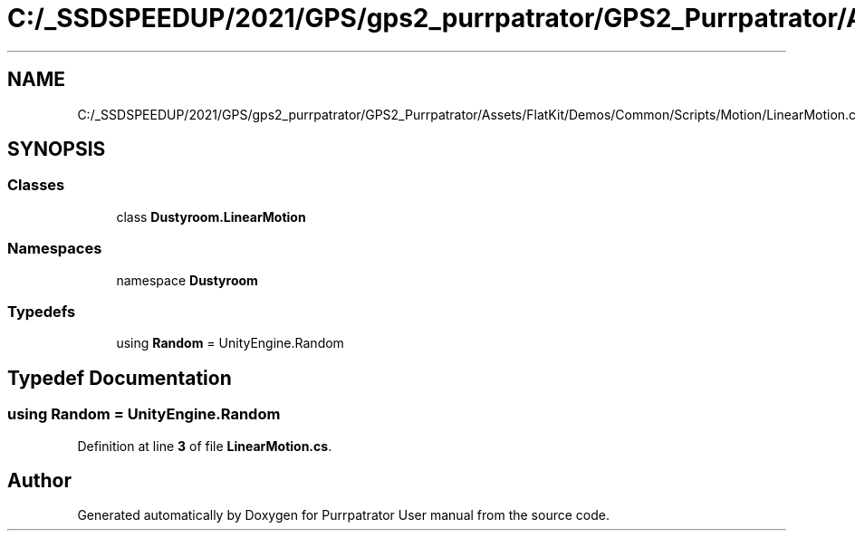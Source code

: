 .TH "C:/_SSDSPEEDUP/2021/GPS/gps2_purrpatrator/GPS2_Purrpatrator/Assets/FlatKit/Demos/Common/Scripts/Motion/LinearMotion.cs" 3 "Mon Apr 18 2022" "Purrpatrator User manual" \" -*- nroff -*-
.ad l
.nh
.SH NAME
C:/_SSDSPEEDUP/2021/GPS/gps2_purrpatrator/GPS2_Purrpatrator/Assets/FlatKit/Demos/Common/Scripts/Motion/LinearMotion.cs
.SH SYNOPSIS
.br
.PP
.SS "Classes"

.in +1c
.ti -1c
.RI "class \fBDustyroom\&.LinearMotion\fP"
.br
.in -1c
.SS "Namespaces"

.in +1c
.ti -1c
.RI "namespace \fBDustyroom\fP"
.br
.in -1c
.SS "Typedefs"

.in +1c
.ti -1c
.RI "using \fBRandom\fP = UnityEngine\&.Random"
.br
.in -1c
.SH "Typedef Documentation"
.PP 
.SS "using \fBRandom\fP =  UnityEngine\&.Random"

.PP
Definition at line \fB3\fP of file \fBLinearMotion\&.cs\fP\&.
.SH "Author"
.PP 
Generated automatically by Doxygen for Purrpatrator User manual from the source code\&.
